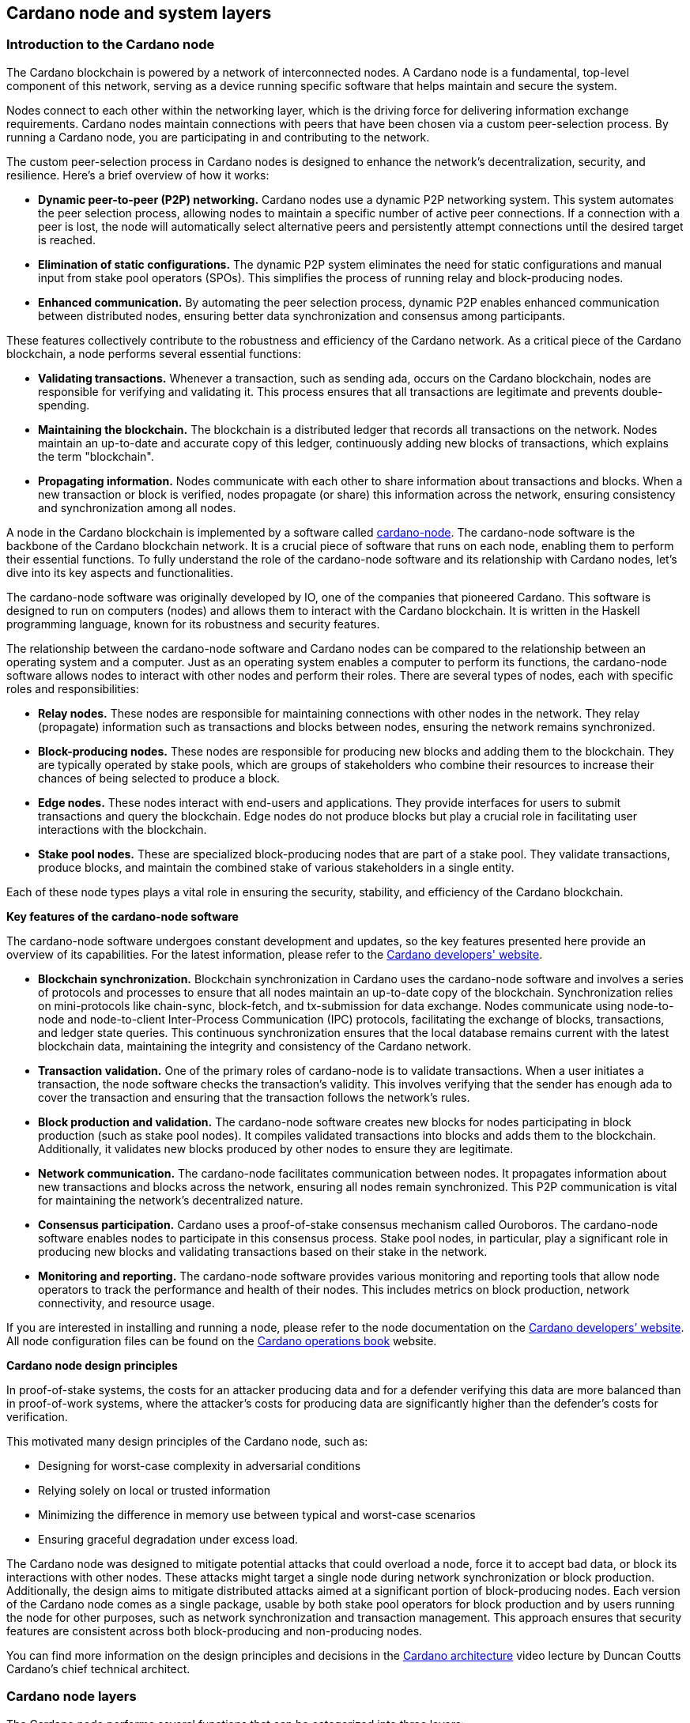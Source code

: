 == Cardano node and system layers

:url-repo: https://github.com/input-output-hk/mastering-cardano/chapters
:imagesdir: images

=== Introduction to the Cardano node

The Cardano blockchain is powered by a network of interconnected nodes.
A Cardano node is a fundamental, top-level component of this network,
serving as a device running specific software that helps maintain and
secure the system.

Nodes connect to each other within the networking layer, which is the
driving force for delivering information exchange requirements. Cardano
nodes maintain connections with peers that have been chosen via a custom
peer-selection process. By running a Cardano node, you are participating
in and contributing to the network.

The custom peer-selection process in Cardano nodes is designed to
enhance the network's decentralization, security, and resilience. Here's
a brief overview of how it works:

* *Dynamic peer-to-peer (P2P) networking.* Cardano nodes use a dynamic
P2P networking system. This system automates the peer selection process,
allowing nodes to maintain a specific number of active peer connections.
If a connection with a peer is lost, the node will automatically select
alternative peers and persistently attempt connections until the desired
target is reached.
* *Elimination of static configurations.* The dynamic P2P system
eliminates the need for static configurations and manual input from
stake pool operators (SPOs). This simplifies the process of running
relay and block-producing nodes.
* *Enhanced communication.* By automating the peer selection process,
dynamic P2P enables enhanced communication between distributed nodes,
ensuring better data synchronization and consensus among participants.

These features collectively contribute to the robustness and efficiency
of the Cardano network. As a critical piece of the Cardano blockchain, a 
node performs several essential functions:

* *Validating transactions.* Whenever a transaction, such as sending
ada, occurs on the Cardano blockchain, nodes are responsible for
verifying and validating it. This process ensures that all transactions
are legitimate and prevents double-spending.
* *Maintaining the blockchain.* The blockchain is a distributed ledger
that records all transactions on the network. Nodes maintain an
up-to-date and accurate copy of this ledger, continuously adding new
blocks of transactions, which explains the term "blockchain".
* *Propagating information.* Nodes communicate with each other to share
information about transactions and blocks. When a new transaction or
block is verified, nodes propagate (or share) this information across
the network, ensuring consistency and synchronization among all nodes.

A node in the Cardano blockchain is implemented by a software called
https://github.com/IntersectMBO/cardano-node[cardano-node]. The
cardano-node software is the backbone of the Cardano blockchain network.
It is a crucial piece of software that runs on each node, enabling them
to perform their essential functions. To fully understand the role of
the cardano-node software and its relationship with Cardano nodes, let's
dive into its key aspects and functionalities.

The cardano-node software was originally developed by IO, one of the
companies that pioneered Cardano. This software is designed to run on
computers (nodes) and allows them to interact with the Cardano
blockchain. It is written in the Haskell programming language, known for
its robustness and security features.

The relationship between the cardano-node software and Cardano nodes can
be compared to the relationship between an operating system and a
computer. Just as an operating system enables a computer to perform its
functions, the cardano-node software allows nodes to interact with other
nodes and perform their roles. There are several types of nodes, each
with specific roles and responsibilities:

* *Relay nodes.* These nodes are responsible for maintaining connections
with other nodes in the network. They relay (propagate) information such as
transactions and blocks between nodes, ensuring the network remains
synchronized.
* *Block-producing nodes.* These nodes are responsible for producing new
blocks and adding them to the blockchain. They are typically operated by
stake pools, which are groups of stakeholders who combine their
resources to increase their chances of being selected to produce a
block.
* *Edge nodes.* These nodes interact with end-users and applications.
They provide interfaces for users to submit transactions and query the
blockchain. Edge nodes do not produce blocks but play a crucial role in
facilitating user interactions with the blockchain.
* *Stake pool nodes.* These are specialized block-producing nodes that
are part of a stake pool. They validate transactions, produce blocks,
and maintain the combined stake of various stakeholders in a single
entity.

Each of these node types plays a vital role in ensuring the security,
stability, and efficiency of the Cardano blockchain.

*Key features of the cardano-node software*

The cardano-node software undergoes constant development and updates, so
the key features presented here provide an overview of its capabilities.
For the latest information, please refer to the
https://developers.cardano.org/[Cardano developers' website].

* *Blockchain synchronization.* Blockchain
synchronization in Cardano uses the cardano-node software and involves a
series of protocols and processes to ensure that all nodes maintain an
up-to-date copy of the blockchain. Synchronization relies on
mini-protocols like chain-sync, block-fetch, and tx-submission for data
exchange. Nodes communicate using node-to-node and node-to-client
Inter-Process Communication (IPC) protocols, facilitating the exchange
of blocks, transactions, and ledger state queries. This continuous
synchronization ensures that the local database remains current with the
latest blockchain data, maintaining the integrity and consistency of the
Cardano network.
* *Transaction validation.* One of the primary roles of
cardano-node is to validate transactions. When a user initiates a
transaction, the node software checks the transaction's validity. This
involves verifying that the sender has enough ada to cover the
transaction and ensuring that the transaction follows the network's
rules.
* *Block production and validation.* The
cardano-node software creates new blocks for nodes participating in
block production (such as stake pool nodes). It compiles validated
transactions into blocks and adds them to the blockchain. Additionally,
it validates new blocks produced by other nodes to ensure they are
legitimate.
* *Network communication.* The cardano-node facilitates
communication between nodes. It propagates information about new
transactions and blocks across the network, ensuring all nodes remain
synchronized. This P2P communication is vital for maintaining the
network's decentralized nature.
* *Consensus participation.* Cardano uses a
proof-of-stake consensus mechanism called Ouroboros. The cardano-node
software enables nodes to participate in this consensus process. Stake
pool nodes, in particular, play a significant role in producing new
blocks and validating transactions based on their stake in the network.
* *Monitoring and reporting.* The cardano-node software
provides various monitoring and reporting tools that allow node
operators to track the performance and health of their nodes. This
includes metrics on block production, network connectivity, and resource
usage.

If you are interested in installing and running a node, please refer to
the node documentation on the https://developers.cardano.org/[Cardano
developers’ website]. All node configuration files can be found on the
https://book.world.dev.cardano.org/[Cardano operations book] website.

*Cardano node design principles*

In proof-of-stake systems, the costs for an attacker producing data and
for a defender verifying this data are more balanced than in
proof-of-work systems, where the attacker’s costs for producing data are
significantly higher than the defender’s costs for verification.

This motivated many design principles of the Cardano node, such as:

* Designing for worst-case complexity in adversarial conditions
* Relying solely on local or trusted information
* Minimizing the difference in memory use between typical and worst-case
scenarios
* Ensuring graceful degradation under excess load.

The Cardano node was designed to mitigate potential attacks that could
overload a node, force it to accept bad data, or block its interactions
with other nodes. These attacks might target a single node during
network synchronization or block production. Additionally, the design
aims to mitigate distributed attacks aimed at a significant portion of
block-producing nodes. Each version of the Cardano node comes as a
single package, usable by both stake pool operators for block production
and by users running the node for other purposes, such as network
synchronization and transaction management. This approach ensures that
security features are consistent across both block-producing and
non-producing nodes.

You can find more information on the design principles and decisions in
the https://www.youtube.com/watch?v=PKzkzqUB8e0[Cardano architecture]
video lecture by Duncan Coutts Cardano’s chief technical architect.

=== Cardano node layers

The Cardano node performs several functions that can be categorized into
three layers:

* network layer
* consensus and storage layer
* settlement and scripting layer.

A Cardano node layer is represented by a set of libraries that target
specific functionalities, such as networking, consensus, or settlement.
The consensus and storage layer, often referred to as the consensus
layer, and the settlement and scripting layer, known as the ledger
layer, are two distinct components that do not depend on each other.
These layers are integrated through a consensus/ledger integration
layer, which configures how the consensus protocol interacts with the
ledger rules. On the other hand, the network layer is more closely
integrated with the consensus layer, with the boundary between these two
being less distinct compared to the clear separation between the
consensus and ledger layers. A simple diagram below represents these
node layers:

image:node_internals.png[image,width=700,height=340]

The Cardano node also contains an additional layer called the
https://github.com/input-output-hk/cardano-shell[node shell], which
manages various functions surrounding the node, namely:

* logging
* monitoring
* configuration
* exception handling
* node startup.

*Network layer*

The network layer maintains the connections between all the distributed
nodes in the Cardano network. It handles communication protocol details
and peer selection, obtaining new blocks from the network as they are
produced by block-producing nodes and transmitting them between nodes.
This layer is a P2P system, with Cardano nodes maintaining connections
with peers chosen via a custom peer selection process. Specifically
designed for proof-of-stake systems, the network layer includes a
framework for writing typed protocols, supporting pipelining,
multiplexing, and various protections against adversarial peers.

The https://github.com/IntersectMBO/ouroboros-network[Ouroboros
network] repository contains specifications of network protocols and
implementations of the network components that run these protocols.
These components support a family of Ouroboros consensus protocols. The
official
https://docs.cardano.org/about-cardano/explore-more/cardano-network/[network
documentation] explains the data flow between and within Cardano nodes
and the network constraints, such as congestion control and real-time
coordination. It also lists types of mini-protocols that are used to
communicate between multiple nodes participating in the Cardano network.
You can read more about network protocols in chapter 
<<Overview of Cardano network protocols>>.

*Consensus and storage layer*

The consensus and storage layer operates the Ouroboros blockchain
consensus protocol. In a blockchain context, consensus ensures that all
participants agree on the one true version of the chain. The consensus
layer is responsible for making key decisions about the chain,
including:

* adopting blocks and determining when to produce new blocks
* choosing between competing chains, if there are any
* selecting slot leaders to produce blocks
* coordinating the interaction between the network and ledger layers.

The consensus layer also maintains all the necessary state to perform
these tasks. The Ouroboros consensus algorithm, embedded in the
consensus layer, sets block adoption and production rules. To adopt a
block, the protocol must validate it against the current state of the
ledger. The storage layer provides efficient access to:

* the current ledger state
* recent past ledger states; useful when switching and validating
competing chains
* direct access to blocks, facilitating efficient streaming to clients.

*Block production* occurs within the consensus layer, and to produce
blocks, this layer must also maintain a memory pool (mempool) of
transactions to be inserted into those blocks. For more details about
block production, read chapters <<Reaching consensus using proof of stake>>, 
and <<About the Ouroboros protocol>>.

The problem of *chain selection* arises when two or more nodes extend
the chain with different blocks. This can happen when nodes are unaware
of each other’s blocks due to temporary network delays or partitioning.
This situation can also occur under normal conditions depending on the
consensus algorithm. When it does, the consensus protocol is responsible
for choosing between these competing chains. If the protocol switches to
a different chain (a different tine of a fork), it must retain enough
history to reconstruct the ledger state on that chain.

An important task of the consensus layer is *selecting slot leaders*. In
proof-of-work blockchains, any node can produce a block at any time,
provided that they have sufficient hashing power. By contrast, in proof
of stake, time is divided into slots, and each slot has a number of
designated slot leaders who can produce blocks in that slot. It is the
responsibility of the consensus protocol to decide to assign slot
leaders to slots. Further explanations can be found in the
proof-of-stake and Ouroboros chapters.

The consensus layer also *orchestrates* between the network and ledger
layers. The network layer primarily transmits blocks and block headers,
but does not interpret them. In a few cases, it relies on the consensus
layer when making some block-specific decisions. The ledger layer deals
only with high-level concerns, meaning it describes how the ledger state
is transformed by valid blocks. It only sees a linear history and is
unaware of multiple competing chains or the rollbacks required when
switching from one chain to another. The consensus layer mediates
between these layers and decides which chain is preferable and should be
adopted.

The consensus layer was designed not only to perform the above-mentioned
tasks, but also to emphasize the *compositionality*, making it usable
with many different consensus algorithms and ledgers. This enables the
_hard fork combinator (HFC)_ technology that allows combining multiple
ledgers and regard them as a single blockchain. Because of the hard fork
combinator, a new node version designed for the latest ledger era also
understands all previous eras. This capability ensures that previous
versions of Plutus scripts remain supported by the node even when Plutus
is upgraded. The HFC enables smooth protocol upgrades without disruption
for users and also preserves the chain history of all operations. You
can read more about it in the
https://iohk.io/en/blog/posts/2020/05/07/combinator-makes-easy-work-of-shelley-hard-fork/[hard
fork combinator] blog.

Generally, the term _hard fork_ describes a radical change from one
protocol to another. In most blockchains, a hard fork indicates block
changes or a change to their interpretation. Traditionally, when a
blockchain hard fork happens, the current protocol stops operating, and
new rules and changes are implemented, resulting in the chain restart.
There is no backward compatibility, and the old version of the protocol
can not be used in parallel with the new version for the same
blockchain. The term soft fork is used if the protocol changes are
compatible with the previous versions.

The HFC technology allows for the combination of two incompatible
protocols into one, resulting in a sequential combination of the two
protocols. This enables Cardano to integrate blocks from all development
phases. Furthermore, the entire network – comprising all connected
Cardano nodes – can upgrade gradually, eliminating the need for
simultaneous upgrades. Nevertheless, a hard fork still needs to be
triggered, and the mechanism to do this will change from the
genesis-key-based mechanism to the one defined in
https://cips.cardano.org/cip/CIP-1694[CIP-1694]. The genesis key
mechanism requires that 70% of all SPOs first upgrade to the new node
version, and then a consensus of five out of seven genesis keys needs to
be reached to trigger the hard fork. The genesis keys were distributed
such that three belong to IO, two to Emurgo, and two to the Cardano
Foundation. After the acceptance of CIP-1694, genesis keys won’t be used
anymore. SPOs will still play a crucial role in Cardano upgrades, and
will always be free to decide whether they want to upgrade their nodes
to a new version that would signal the acceptance of a proposed hard
fork.

In addition to compositionality, other design goals of the consensus
layer include:

* support for multiple consensus protocols
* compatibility with multiple ledgers
* decoupling the consensus protocol from the ledger
* enhancing testability
* ensuring adaptability and maintainability
* delivering predictable performance
* providing protection against denial-of-service (DoS) attacks.

You can read more about these goals in the Cardano consensus and storage
layer
https://ouroboros-consensus.cardano.intersectmbo.org/pdfs/report.pdf[technical
report], which targets more experienced developers.
This report explains how the goals were achieved, identifies areas for
improvement, and presents how the design of this layer can scale to meet
future requirements.
https://iohk.io/en/blog/posts/2020/05/28/the-abstract-nature-of-the-consensus-layer/[The
abstract nature of the Cardano consensus layer] blog also elaborates on
these goals and provides simple code examples.

*Settlement and scripting layers*

The settlement and scripting layers form the ledger layer that defines
the rules governing blockchain data. These rules govern transaction
logic for ada and other Cardano native assets. The ledger layer has a
multi-era ledger implementation derived from a set of formal
specifications. These formal specifications define the core Cardano
components of the ledger layer and the rules for their use. The
https://github.com/IntersectMBO/cardano-ledger[Cardano ledger]
repository lists all eras and provides the formal ledger specification
for each. The
https://github.com/IntersectMBO/formal-ledger-specifications[Formal
ledger specification] repository will eventually replace it. Some
practical ledger explanations can also be found in the 
https://cardano-ledger.readthedocs.io/en/latest/[Cardano ledger documentation].

The ledger layer is stateless and consists exclusively of pure functions
that define how the ledger is updated with each new block. These
functions are derived from the formal ledger rules using the extended
UTXO accounting model. The scripting layer handles rules for smart
contract logic, such as spending, minting, staking, and certification
script logic. Transaction logic not involving smart contracts is managed
by the settlement layer, which also provides
https://developers.cardano.org/docs/get-started/cardano-cli/simple-scripts/[simple
scripts] – a basic smart contract language that enables multi-signature
addresses and time locks. An overview of Cardano smart contract
languages is covered in chapter <<Smart contract programming languages>>, 
which presents various Cardano smart contract
languages and explains the types in which they can be grouped.

The scripting layer is defined by the Plutus Core scripting language,
commonly referred to as Plutus, which provides Turing-complete
smart-contract capabilities to Cardano and can be processed by Cardano
nodes. Plutus is a typed Lambda-Calculus that acts as low-level
interpreted assembly code. The compilation pipeline from the
Haskell-based Plinth (formerly Plutus TX) smart contract language to
Plutus is explained in chapter <<Plutus security>>.

Chapter <<Writing smart contracts>>, besides providing an overview of
smart contract language options and explaining Plutus, also showcases
code examples, best practices, and learning resources for the Plinth and
Marlowe smart contract languages.
